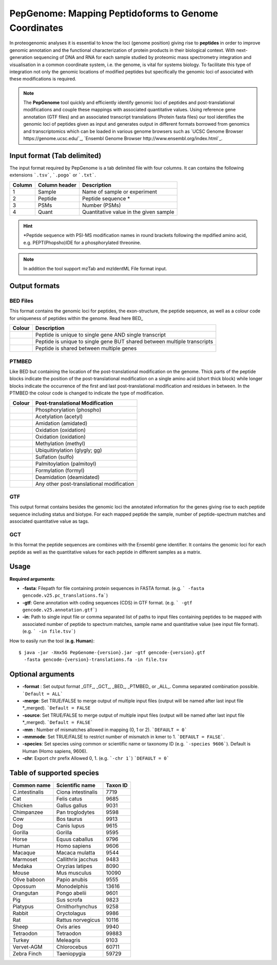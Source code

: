 .. _pepgenome


PepGenome: Mapping Peptidoforms to Genome Coordinates
===========================

In proteogenomic analyses it is essential to know the loci (genome position) giving rise to **peptides** in order to improve genomic annotation and the functional characterization of protein products in their biological context. With next-generation sequencing of DNA and RNA for each sample studied by proteomic mass spectrometry integration and visualisation in a common coordinate system, i.e. the genome, is vital for systems biology. To facilitate this type of integration not only the genomic locations of modified peptides but specifically the genomic loci of associated with these modifications is required.


.. note:: The **PepGenome** tool quickly and efficiently identify genomic loci of peptides and post-translational modifications and couple these mappings with associated quantitative values. Using reference gene annotation (GTF files) and an associated transcript translations (Protein fasta files) our tool identifies the genomic loci of peptides given as input and generates output in different formats borrowed from genomics and transcriptomics which can be loaded in various genome browsers such as `UCSC Genome Browser https://genome.ucsc.edu/`_, `Ensembl Genome Browser http://www.ensembl.org/index.html`_.


Input format (Tab delimited)
------------------------

The input format required by PepGenome is a tab delimited file with four columns. It can contains the following extensions ```.tsv```, ```.pogo``` or ```.txt```.

+-------------------+------------------+-----------------------------------------+
| Column            | Column header    | Description                             |
+===================+==================+=========================================+
|1                  |Sample            |Name of sample or experiment             |
+-------------------+------------------+-----------------------------------------+
|2                  |Peptide           |Peptide sequence *                       |
+-------------------+------------------+-----------------------------------------+
|3                  |PSMs              |Number (PSMs)                            |
+-------------------+------------------+-----------------------------------------+
|4                  |Quant             |Quantitative value in the given sample   |
+-------------------+------------------+-----------------------------------------+

.. hint:: *Peptide sequence with PSI-MS modification names in round brackets following the mpdified amino acid, e.g. PEPT(Phopsho)IDE for a phosphorylated threonine.


.. note:: In addition the tool support mzTab and mzIdentML File format input.

Output formats
------------------------

BED Files
~~~~~~~~~~

This format contains the genomic loci for peptides, the exon-structure, the peptide sequence, as well as a colour code for uniqueness of peptides within the genome. Read here BED_

+-----------------------------------------+------------------------------------------------------------------------------+
| Colour                                  | Description                                                                  |
+=========================================+==============================================================================+
|.. image:: images/uniquetranscript.svg   | Peptide is unique to single gene AND single transcript                       |
|   :width: 25                            |                                                                              |
+-----------------------------------------+------------------------------------------------------------------------------+
|.. image:: images/uniquegene.svg         | Peptide is unique to single gene BUT shared between multiple transcripts     |
|   :width: 25                            |                                                                              |
+-----------------------------------------+------------------------------------------------------------------------------+
|.. image:: images/notunique.svg          | Peptide is shared between multiple genes                                     |
|   :width: 25                            |                                                                              |
+-----------------------------------------+------------------------------------------------------------------------------+



PTMBED
~~~~~~~~~~~

Like BED but containing the location of the post-translational modification on the genome. Thick parts of the peptide blocks indicate the position of the post-translational modification on a single amino acid (short thick block) while longer blocks indicate the occurrence of the first and last post-translational modification and residues in between. In the PTMBED the colour code is changed to indicate the type of modification.

+-----------------------------------------+------------------------------------------------------------------------------+
| Colour                                  | Post-translational Modification                                              |
+=========================================+==============================================================================+
|.. image:: images/phospho.svg            | Phosphorylation (phospho)                                                    |
|   :width: 25                            |                                                                              |
+-----------------------------------------+------------------------------------------------------------------------------+
|.. image:: images/acetyl.svg             | Acetylation (acetyl)                                                         |
|   :width: 25                            |                                                                              |
+-----------------------------------------+------------------------------------------------------------------------------+
|.. image:: images/amidated.svg           | Amidation (amidated)                                                         |
|   :width: 25                            |                                                                              |
+-----------------------------------------+------------------------------------------------------------------------------+
|.. image:: images/oxidation.svg          | Oxidation (oxidation)                                                        |
|   :width: 25                            |                                                                              |
+-----------------------------------------+------------------------------------------------------------------------------+
|.. image:: images/oxidation.svg          | Oxidation (oxidation)                                                        |
|   :width: 25                            |                                                                              |
+-----------------------------------------+------------------------------------------------------------------------------+
|.. image:: images/methyl.svg             | Methylation (methyl)                                                         |
|   :width: 25                            |                                                                              |
+-----------------------------------------+------------------------------------------------------------------------------+
|.. image:: images/glygly.svg             | Ubiquitinylation (glygly; gg)                                                |
|   :width: 25                            |                                                                              |
+-----------------------------------------+------------------------------------------------------------------------------+
|.. image:: images/sulfo.svg              | Sulfation (sulfo)                                                            |
|   :width: 25                            |                                                                              |
+-----------------------------------------+------------------------------------------------------------------------------+
|.. image:: images/palmitoyl.svg          | Palmitoylation (palmitoyl)                                                   |
|   :width: 25                            |                                                                              |
+-----------------------------------------+------------------------------------------------------------------------------+
|.. image:: images/formyl.svg             | Formylation (formyl)                                                         |
|   :width: 25                            |                                                                              |
+-----------------------------------------+------------------------------------------------------------------------------+
|.. image:: images/deamidated.svg         | Deamidation (deamidated)                                                     |
|   :width: 25                            |                                                                              |
+-----------------------------------------+------------------------------------------------------------------------------+
|.. image:: images/any.svg                | Any other post-translational modification                                    |
|   :width: 25                            |                                                                              |
+-----------------------------------------+------------------------------------------------------------------------------+


GTF
~~~~~~~~~

This output format contains besides the genomic loci the annotated information for the genes giving rise to each peptide sequence including status and biotype. For each mapped peptide the sample, number of peptide-spectrum matches and associated quantitative value as tags.

GCT
~~~~~~~~~~~
In this format the peptide sequences are combines with the Ensembl gene identifier. It contains the genomic loci for each peptide as well as the quantitative values for each peptide in different samples as a matrix.

Usage
-------------------

**Required arguments**:

- **-fasta**: Filepath for file containing protein sequences in FASTA format. (e.g. ``` -fasta gencode.v25.pc_translations.fa```)
- **-gtf**:   Gene annotation with coding sequences (CDS) in GTF format. (e.g. ``` -gtf gencode.v25.annotation.gtf```)
- **-in**:    Path to single input file or comma separated list of paths to input files containing peptides to be mapped with associated number of peptide to spectrum matches, sample name and quantitative value (see input file format). (e.g. ``` -in file.tsv```)

How to easily run the tool (**e.g. Human**)::

    $ java -jar -Xmx5G PepGenome-{version}.jar -gtf gencode-{version}.gtf
      -fasta gencode-{version}-translations.fa -in file.tsv


Optional arguments
-------------------

- **-format** : Set output format _GTF_, _GCT_, _BED_, _PTMBED_ or _ALL_. Comma separated combination possible. ```Default = ALL```
- **-merge**:   Set TRUE/FALSE to merge output of multiple input files (output will be named after last input file *_merged). ```Default = FALSE``
- **-source**:  Set TRUE/FALSE to merge output of multiple input files (output will be named after last input file *_merged). ```Default = FALSE```
- **-mm** : Number of mismatches allowed in mapping (0, 1 or 2). ```DEFAULT = 0```
- **-mmmode**: Set TRUE/FALSE to restrict number of mismatch in kmer to 1. ```DEFAULT = FALSE```.
- **-species**: Set species using common or scientific name or taxonomy ID (e.g. ```-species 9606```). Default is Human (Homo sapiens, 9606).
- **-chr**:  Export chr prefix Allowed 0, 1. (e.g. ```-chr 1```)  ```DEFAULT = 0```

Table of supported species
--------------------------

+-------------------+-------------------+-----------+
| Common name       | Scientific name   | Taxon ID  |
+===================+===================+===========+
|C.intestinalis     |Ciona intestinalis |7719       |
+-------------------+-------------------+-----------+
|Cat                |Felis catus        |9685       |
+-------------------+-------------------+-----------+
|Chicken            |Gallus gallus      |9031       |
+-------------------+-------------------+-----------+
|Chimpanzee         |Pan troglodytes    |9598       |
+-------------------+-------------------+-----------+
|Cow                |Bos taurus         |9913       |
+-------------------+-------------------+-----------+
|Dog                |Canis lupus        |9615       |
+-------------------+-------------------+-----------+
|Gorilla            |Gorilla            |9595       |
+-------------------+-------------------+-----------+
|Horse              |Equus caballus     |9796       |
+-------------------+-------------------+-----------+
|Human              |Homo sapiens       |9606       |
+-------------------+-------------------+-----------+
|Macaque            |Macaca mulatta     |9544       |
+-------------------+-------------------+-----------+
|Marmoset           |Callithrix jacchus |9483       |
+-------------------+-------------------+-----------+
|Medaka             |Oryzias latipes    |8090       |
+-------------------+-------------------+-----------+
|Mouse              |Mus musculus       |10090      |
+-------------------+-------------------+-----------+
|Olive baboon       |Papio anubis       |9555       |
+-------------------+-------------------+-----------+
|Opossum            |Monodelphis        |13616      |
+-------------------+-------------------+-----------+
|Orangutan          |Pongo abelii       |9601       |
+-------------------+-------------------+-----------+
|Pig                |Sus scrofa         |9823       |
+-------------------+-------------------+-----------+
|Platypus           |Ornithorhynchus    |9258       |
+-------------------+-------------------+-----------+
|Rabbit             |Oryctolagus        |9986       |
+-------------------+-------------------+-----------+
|Rat                |Rattus norvegicus  |10116      |
+-------------------+-------------------+-----------+
|Sheep              |Ovis aries         |9940       |
+-------------------+-------------------+-----------+
|Tetraodon          |Tetraodon          |99883      |
+-------------------+-------------------+-----------+
|Turkey             |Meleagris          |9103       |
+-------------------+-------------------+-----------+
|Vervet-AGM         |Chlorocebus        |60711      |
+-------------------+-------------------+-----------+
|Zebra Finch        |Taeniopygia        |59729      |
+-------------------+-------------------+-----------+



